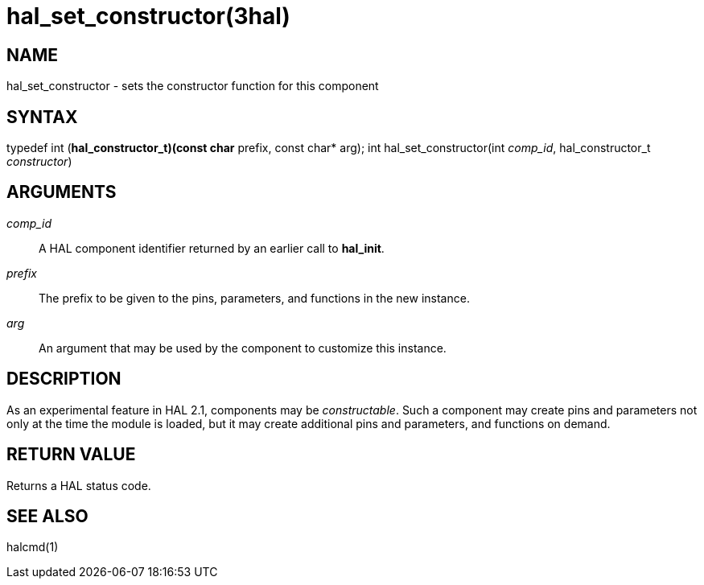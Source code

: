 = hal_set_constructor(3hal)

== NAME

hal_set_constructor - sets the constructor function for this component

== SYNTAX

typedef int (*hal_constructor_t)(const char* prefix, const char* arg);
int hal_set_constructor(int _comp_id_, hal_constructor_t _constructor_)

== ARGUMENTS

_comp_id_:: A HAL component identifier returned by an earlier call to *hal_init*.

_prefix_:: The prefix to be given to the pins, parameters, and functions in the new instance.

_arg_:: An argument that may be used by the component to customize this instance.

== DESCRIPTION

As an experimental feature in HAL 2.1, components may be _constructable_.
Such a component may create pins and parameters not only at the time the module is loaded,
but it may create additional pins and parameters, and functions on demand.

== RETURN VALUE

Returns a HAL status code.

== SEE ALSO

halcmd(1)
